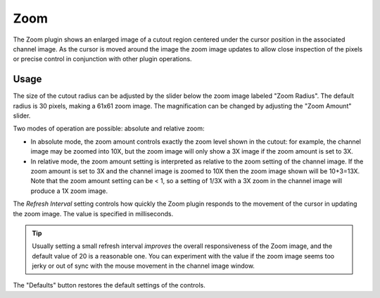 .. _sec-plugins-zoom:

Zoom
====

.. image:: figures/zoom-plugin.png
   :width: 400px
   :align: center

The Zoom plugin shows an enlarged image of a cutout region centered
under the cursor position in the associated channel image.  As the
cursor is moved around the image the zoom image updates to allow close
inspection of the pixels or precise control in conjunction with other
plugin operations.

Usage
-----
The size of the cutout radius can be adjusted by the slider below the
zoom image labeled "Zoom Radius". The default radius is 30 pixels,
making a 61x61 zoom image.  The magnification can be changed by
adjusting the "Zoom Amount" slider.

Two modes of operation are possible: absolute and relative zoom:

* In absolute mode, the zoom amount controls exactly the zoom level
  shown in the cutout: for example, the channel image may be zoomed into
  10X, but the zoom image will only show a 3X image if the zoom amount
  is set to 3X.

* In relative mode, the zoom amount setting is interpreted as relative
  to the zoom setting of the channel image.  If the zoom amount is set
  to 3X and the channel image is zoomed to 10X then the zoom image shown
  will be 10+3=13X.  Note that the zoom amount setting can be < 1,
  so a setting of 1/3X with a 3X zoom in the channel image will produce
  a 1X zoom image.

The `Refresh Interval` setting controls how quickly the Zoom plugin
responds to the movement of the cursor in updating the zoom image.  The
value is specified in milliseconds.

.. tip:: Usually setting a small refresh interval *improves* the overall
	 responsiveness of the Zoom image, and the default value of 20 is
	 a reasonable one.  You can experiment with the value if the zoom
	 image seems too jerky or out of sync with the mouse movement in
         the channel image window.

The "Defaults" button restores the default settings of the controls.
         
